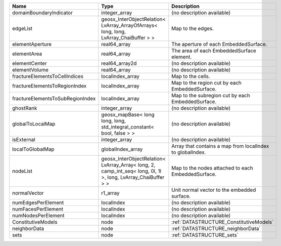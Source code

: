 

================================ ============================================================================================================= ========================================================= 
Name                             Type                                                                                                          Description                                               
================================ ============================================================================================================= ========================================================= 
domainBoundaryIndicator          integer_array                                                                                                 (no description available)                                
edgeList                         geosx_InterObjectRelation< LvArray_ArrayOfArrays< long, long, LvArray_ChaiBuffer > >                          Map to the edges.                                         
elementAperture                  real64_array                                                                                                  The aperture of each EmbeddedSurface.                     
elementArea                      real64_array                                                                                                  The area of each EmbeddedSurface element.                 
elementCenter                    real64_array2d                                                                                                (no description available)                                
elementVolume                    real64_array                                                                                                  (no description available)                                
fractureElementsToCellIndices    localIndex_array                                                                                              Map to the cells.                                         
fractureElementsToRegionIndex    localIndex_array                                                                                              Map to the region cut by each EmbeddedSurface.            
fractureElementsToSubRegionIndex localIndex_array                                                                                              Map to the subregion cut by each EmbeddedSurface.         
ghostRank                        integer_array                                                                                                 (no description available)                                
globalToLocalMap                 geosx_mapBase< long long, long, std_integral_constant< bool, false > >                                        (no description available)                                
isExternal                       integer_array                                                                                                 (no description available)                                
localToGlobalMap                 globalIndex_array                                                                                             Array that contains a map from localIndex to globalIndex. 
nodeList                         geosx_InterObjectRelation< LvArray_Array< long, 2, camp_int_seq< long, 0l, 1l >, long, LvArray_ChaiBuffer > > Map to the nodes attached to each EmbeddedSurface.        
normalVector                     r1_array                                                                                                      Unit normal vector to the embedded surface.               
numEdgesPerElement               localIndex                                                                                                    (no description available)                                
numFacesPerElement               localIndex                                                                                                    (no description available)                                
numNodesPerElement               localIndex                                                                                                    (no description available)                                
ConstitutiveModels               node                                                                                                          :ref:`DATASTRUCTURE_ConstitutiveModels`                   
neighborData                     node                                                                                                          :ref:`DATASTRUCTURE_neighborData`                         
sets                             node                                                                                                          :ref:`DATASTRUCTURE_sets`                                 
================================ ============================================================================================================= ========================================================= 


